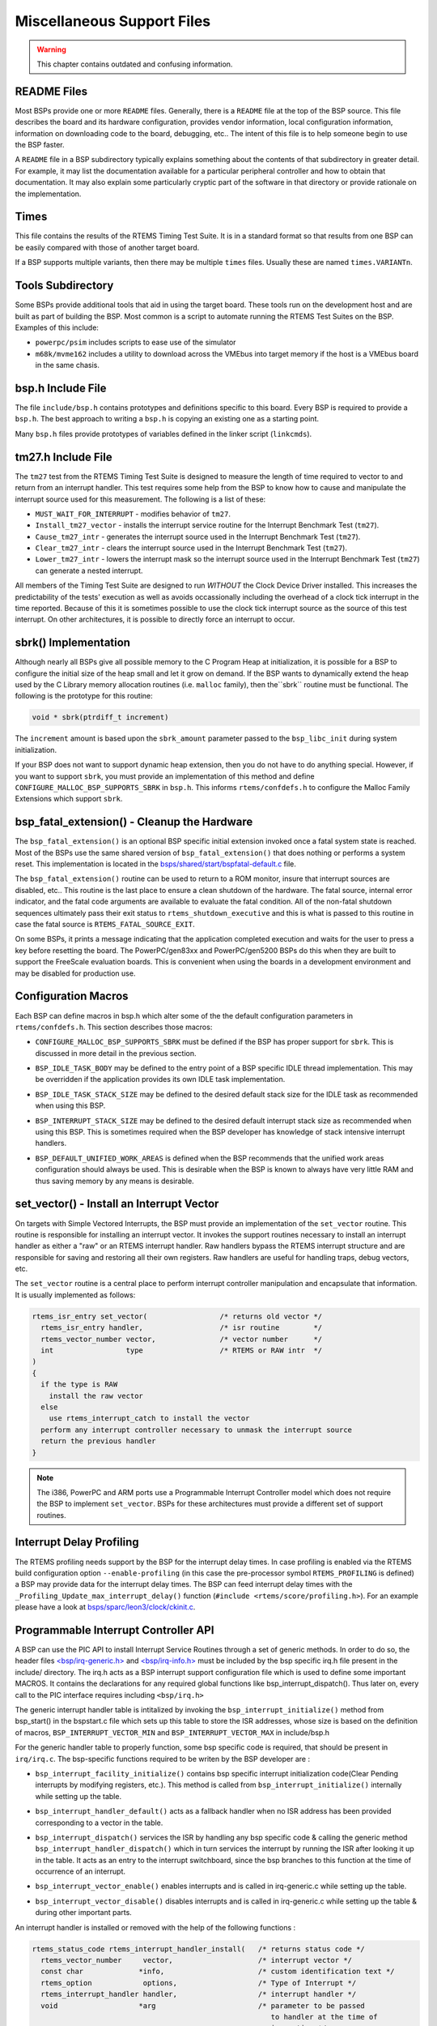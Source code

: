 .. SPDX-License-Identifier: CC-BY-SA-4.0


.. Copyright (C) 1988, 2002 On-Line Applications Research Corporation (OAR)

Miscellaneous Support Files
***************************

.. warning::

   This chapter contains outdated and confusing information.

README Files
============

Most BSPs provide one or more ``README`` files.  Generally, there is a
``README`` file at the top of the BSP source.  This file describes the board
and its hardware configuration, provides vendor information, local
configuration information, information on downloading code to the board,
debugging, etc..  The intent of this file is to help someone begin to use the
BSP faster.

A ``README`` file in a BSP subdirectory typically explains something about the
contents of that subdirectory in greater detail.  For example, it may list the
documentation available for a particular peripheral controller and how to
obtain that documentation.  It may also explain some particularly cryptic part
of the software in that directory or provide rationale on the implementation.

Times
=====

This file contains the results of the RTEMS Timing Test Suite.  It is in a
standard format so that results from one BSP can be easily compared with those
of another target board.

If a BSP supports multiple variants, then there may be multiple ``times``
files.  Usually these are named ``times.VARIANTn``.

Tools Subdirectory
==================

Some BSPs provide additional tools that aid in using the target board.  These
tools run on the development host and are built as part of building the BSP.
Most common is a script to automate running the RTEMS Test Suites on the BSP.
Examples of this include:

- ``powerpc/psim`` includes scripts to ease use of the simulator

- ``m68k/mvme162`` includes a utility to download across the VMEbus into target
  memory if the host is a VMEbus board in the same chasis.

bsp.h Include File
==================

The file ``include/bsp.h`` contains prototypes and definitions specific to this
board.  Every BSP is required to provide a ``bsp.h``.  The best approach to
writing a ``bsp.h`` is copying an existing one as a starting point.

Many ``bsp.h`` files provide prototypes of variables defined in the linker
script (``linkcmds``).

tm27.h Include File
===================

The ``tm27`` test from the RTEMS Timing Test Suite is designed to measure the
length of time required to vector to and return from an interrupt handler. This
test requires some help from the BSP to know how to cause and manipulate the
interrupt source used for this measurement.  The following is a list of these:

- ``MUST_WAIT_FOR_INTERRUPT`` - modifies behavior of ``tm27``.

- ``Install_tm27_vector`` - installs the interrupt service routine for the
  Interrupt Benchmark Test (``tm27``).

- ``Cause_tm27_intr`` - generates the interrupt source used in the Interrupt
  Benchmark Test (``tm27``).

- ``Clear_tm27_intr`` - clears the interrupt source used in the Interrupt
  Benchmark Test (``tm27``).

- ``Lower_tm27_intr`` - lowers the interrupt mask so the interrupt source used
  in the Interrupt Benchmark Test (``tm27``) can generate a nested interrupt.

All members of the Timing Test Suite are designed to run *WITHOUT* the Clock
Device Driver installed.  This increases the predictability of the tests'
execution as well as avoids occassionally including the overhead of a clock
tick interrupt in the time reported.  Because of this it is sometimes possible
to use the clock tick interrupt source as the source of this test interrupt.
On other architectures, it is possible to directly force an interrupt to occur.

sbrk() Implementation
=====================

Although nearly all BSPs give all possible memory to the C Program Heap at
initialization, it is possible for a BSP to configure the initial size of the
heap small and let it grow on demand.  If the BSP wants to dynamically extend
the heap used by the C Library memory allocation routines (i.e. ``malloc``
family), then the``sbrk`` routine must be functional.  The following is the
prototype for this routine:

.. code-block:: c

    void * sbrk(ptrdiff_t increment)

The ``increment`` amount is based upon the ``sbrk_amount`` parameter passed to
the ``bsp_libc_init`` during system initialization.

.. index:: CONFIGURE_MALLOC_BSP_SUPPORTS_SBRK

If your BSP does not want to support dynamic heap extension, then you do not
have to do anything special.  However, if you want to support ``sbrk``, you
must provide an implementation of this method and define
``CONFIGURE_MALLOC_BSP_SUPPORTS_SBRK`` in ``bsp.h``.  This informs
``rtems/confdefs.h`` to configure the Malloc Family Extensions which support
``sbrk``.

bsp_fatal_extension() - Cleanup the Hardware
============================================

The ``bsp_fatal_extension()`` is an optional BSP specific initial extension
invoked once a fatal system state is reached.  Most of the BSPs use the same
shared version of ``bsp_fatal_extension()`` that does nothing or performs a
system reset.  This implementation is located in the
`bsps/shared/start/bspfatal-default.c <https://gitlab.rtems.org/rtems/rtos/rtems/-/blob/main/bsps/shared/start/bspfatal-default.c>`_
file.

The ``bsp_fatal_extension()`` routine can be used to return to a ROM monitor,
insure that interrupt sources are disabled, etc..  This routine is the last
place to ensure a clean shutdown of the hardware.  The fatal source, internal
error indicator, and the fatal code arguments are available to evaluate the
fatal condition.  All of the non-fatal shutdown sequences ultimately pass their
exit status to ``rtems_shutdown_executive`` and this is what is passed to this
routine in case the fatal source is ``RTEMS_FATAL_SOURCE_EXIT``.

On some BSPs, it prints a message indicating that the application completed
execution and waits for the user to press a key before resetting the board.
The PowerPC/gen83xx and PowerPC/gen5200 BSPs do this when they are built to
support the FreeScale evaluation boards.  This is convenient when using the
boards in a development environment and may be disabled for production use.

Configuration Macros
====================

Each BSP can define macros in bsp.h which alter some of the the default
configuration parameters in ``rtems/confdefs.h``.  This section describes those
macros:

.. index:: CONFIGURE_MALLOC_BSP_SUPPORTS_SBRK

- ``CONFIGURE_MALLOC_BSP_SUPPORTS_SBRK`` must be defined if the BSP has proper
  support for ``sbrk``.  This is discussed in more detail in the previous
  section.

.. index:: BSP_IDLE_TASK_BODY

- ``BSP_IDLE_TASK_BODY`` may be defined to the entry point of a BSP specific
  IDLE thread implementation.  This may be overridden if the application
  provides its own IDLE task implementation.

.. index:: BSP_IDLE_TASK_STACK_SIZE

- ``BSP_IDLE_TASK_STACK_SIZE`` may be defined to the desired default stack size
  for the IDLE task as recommended when using this BSP.

.. index:: BSP_INTERRUPT_STACK_SIZE

- ``BSP_INTERRUPT_STACK_SIZE`` may be defined to the desired default interrupt
  stack size as recommended when using this BSP.  This is sometimes required
  when the BSP developer has knowledge of stack intensive interrupt handlers.

.. index:: BSP_DEFAULT_UNIFIED_WORK_AREAS

- ``BSP_DEFAULT_UNIFIED_WORK_AREAS`` is defined when the BSP recommends that
  the unified work areas configuration should always be used.  This is
  desirable when the BSP is known to always have very little RAM and thus
  saving memory by any means is desirable.

set_vector() - Install an Interrupt Vector
==========================================

On targets with Simple Vectored Interrupts, the BSP must provide an
implementation of the ``set_vector`` routine.  This routine is responsible for
installing an interrupt vector.  It invokes the support routines necessary to
install an interrupt handler as either a "raw" or an RTEMS interrupt handler.
Raw handlers bypass the RTEMS interrupt structure and are responsible for
saving and restoring all their own registers.  Raw handlers are useful for
handling traps, debug vectors, etc.

The ``set_vector`` routine is a central place to perform interrupt controller
manipulation and encapsulate that information.  It is usually implemented as
follows:

.. code-block:: c

    rtems_isr_entry set_vector(                 /* returns old vector */
      rtems_isr_entry handler,                  /* isr routine        */
      rtems_vector_number vector,               /* vector number      */
      int                 type                  /* RTEMS or RAW intr  */
    )
    {
      if the type is RAW
        install the raw vector
      else
        use rtems_interrupt_catch to install the vector
      perform any interrupt controller necessary to unmask the interrupt source
      return the previous handler
    }

.. note::

    The i386, PowerPC and ARM ports use a Programmable Interrupt Controller
    model which does not require the BSP to implement ``set_vector``.  BSPs for
    these architectures must provide a different set of support routines.

Interrupt Delay Profiling
=========================

The RTEMS profiling needs support by the BSP for the interrupt delay times.  In
case profiling is enabled via the RTEMS build configuration option
``--enable-profiling`` (in this case the pre-processor symbol
``RTEMS_PROFILING`` is defined) a BSP may provide data for the interrupt delay
times.  The BSP can feed interrupt delay times with the
``_Profiling_Update_max_interrupt_delay()`` function (``#include
<rtems/score/profiling.h>``).  For an example please have a look at
`bsps/sparc/leon3/clock/ckinit.c <https://gitlab.rtems.org/rtems/rtos/rtems/-/blob/main/bsps/sparc/leon3/clock/ckinit.c>`_.

Programmable Interrupt Controller API
=====================================

A BSP can use the PIC API to install Interrupt Service Routines through a set
of generic methods. In order to do so, the header files
`<bsp/irq-generic.h> <https://gitlab.rtems.org/rtems/rtos/rtems/-/blob/main/bsps/include/bsp/irq-generic.h>`_
and
`<bsp/irq-info.h> <https://gitlab.rtems.org/rtems/rtos/rtems/-/blob/main/bsps/include/bsp/irq-info.h>`_
must be included by the bsp specific irq.h file present in the include/
directory. The irq.h acts as a BSP interrupt support configuration file which
is used to define some important MACROS. It contains the declarations for any
required global functions like bsp_interrupt_dispatch(). Thus later on, every
call to the PIC interface requires including ``<bsp/irq.h>``

The generic interrupt handler table is intitalized by invoking the
``bsp_interrupt_initialize()`` method from bsp_start() in the bspstart.c file
which sets up this table to store the ISR addresses, whose size is based on the
definition of macros, ``BSP_INTERRUPT_VECTOR_MIN`` and
``BSP_INTERRUPT_VECTOR_MAX`` in include/bsp.h

For the generic handler table to properly function, some bsp specific code is
required, that should be present in ``irq/irq.c``. The bsp-specific functions
required to be writen by the BSP developer are :

.. index:: bsp_interrupt_facility_initialize()

- ``bsp_interrupt_facility_initialize()`` contains bsp specific interrupt
  initialization code(Clear Pending interrupts by modifying registers, etc.).
  This method is called from ``bsp_interrupt_initialize()`` internally while
  setting up the table.

.. index:: bsp_interrupt_handler_default()

- ``bsp_interrupt_handler_default()`` acts as a fallback handler when no ISR
  address has been provided corresponding to a vector in the table.

.. index:: bsp_interrupt_dispatch()

- ``bsp_interrupt_dispatch()`` services the ISR by handling any bsp specific
  code & calling the generic method ``bsp_interrupt_handler_dispatch()`` which
  in turn services the interrupt by running the ISR after looking it up in the
  table. It acts as an entry to the interrupt switchboard, since the bsp
  branches to this function at the time of occurrence of an interrupt.

.. index:: bsp_interrupt_vector_enable()

- ``bsp_interrupt_vector_enable()`` enables interrupts and is called in
  irq-generic.c while setting up the table.

.. index:: bsp_interrupt_vector_disable()

- ``bsp_interrupt_vector_disable()`` disables interrupts and is called in
  irq-generic.c while setting up the table & during other important parts.

An interrupt handler is installed or removed with the help of the following functions :

.. code-block:: c

    rtems_status_code rtems_interrupt_handler_install(   /* returns status code */
      rtems_vector_number     vector,                    /* interrupt vector */
      const char             *info,                      /* custom identification text */
      rtems_option            options,                   /* Type of Interrupt */
      rtems_interrupt_handler handler,                   /* interrupt handler */
      void                   *arg                        /* parameter to be passed
                                                            to handler at the time of
                                                            invocation */
    )
    rtems_status_code rtems_interrupt_handler_remove(   /* returns status code */
      rtems_vector_number     vector,                   /* interrupt vector */
      rtems_interrupt_handler handler,                  /* interrupt handler */
      void                   *arg                       /* parameter to be passed to handler */
    )
